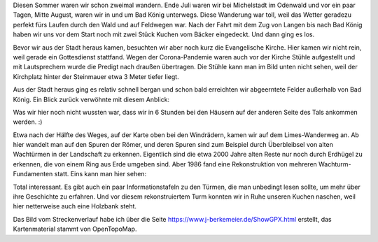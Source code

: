 .. title: Odenwald-Wanderung am Limes
.. slug: odenwald-wanderung-auf-dem-limes-wanderweg
.. date: 2021-08-17 22:06:38 UTC+02:00
.. tags: Wandern, Freizeit, Natur, Odenwald
.. category: Wandern
.. link: 
.. description: 
.. type: text

Diesen Sommer waren wir schon zweimal wandern. Ende Juli waren wir bei
Michelstadt im Odenwald und vor ein paar Tagen, Mitte August, waren wir
in und um Bad König unterwegs. Diese Wanderung war toll, weil das Wetter
geradezu perfekt fürs Laufen durch den Wald und auf Feldwegen war. Nach
der Fahrt mit dem Zug von Langen bis nach Bad König haben wir uns vor
dem Start noch mit zwei Stück Kuchen vom Bäcker eingedeckt. Und dann
ging es los.

.. Image:: /images/2021-08-17-BadKoenig-1.png
    :alt: Wanderroute Bad König Übersicht

.. TEASER_END

Bevor wir aus der Stadt heraus kamen, besuchten wir aber noch kurz die
Evangelische Kirche. Hier kamen wir nicht rein, weil gerade ein
Gottesdienst stattfand. Wegen der Corona-Pandemie waren auch vor der
Kirche Stühle aufgestellt und mit Lautsprechern wurde die Predigt nach
draußen übertragen. Die Stühle kann man im Bild unten nicht sehen, weil
der Kirchplatz hinter der Steinmauer etwa 3 Meter tiefer liegt.

.. Image:: /images/2021-08-17-BadKoenig-2.png
    :alt: Evangelische Kirche Bad König

Aus der Stadt heraus ging es  relativ schnell bergan und schon
bald erreichten wir abgeerntete Felder außerhalb von Bad König. Ein
Blick zurück verwöhnte mit diesem Anblick: 

.. Image:: /images/2021-08-17-BadKoenig-3.png
    :alt: Natur um Bad König

Was wir hier noch nicht wussten war, dass wir in 6 Stunden bei den
Häusern auf der anderen Seite des Tals ankommen werden. :)

Etwa nach der Hälfte des Weges, auf der Karte oben bei den Windrädern,
kamen wir auf dem Limes-Wanderweg an. Ab hier wandelt man auf den Spuren
der Römer, und deren Spuren sind zum Beispiel durch Überbleibsel von
alten Wachtürmen in der Landschaft zu erkennen. Eigentlich sind die etwa
2000 Jahre alten Reste nur noch durch Erdhügel zu erkennen, die von
einem Ring aus Erde umgeben sind. Aber 1986 fand eine Rekonstruktion von
mehreren Wachturm-Fundamenten statt. Eins kann man hier sehen:

.. Image:: /images/2021-08-17-BadKoenig-4.png
    :alt: Das rekonstruktierte Fundament eines Römischen Wachturms

Total interessant. Es gibt auch ein paar Informationstafeln zu den
Türmen, die man unbedingt lesen sollte, um mehr über ihre Geschichte zu
erfahren. Und vor diesem rekonstruiertem Turm konnten wir in Ruhe
unseren Kuchen naschen, weil hier netterweise auch eine Holzbank steht.
	  
Das Bild vom Streckenverlauf habe ich über die Seite https://www.j-berkemeier.de/ShowGPX.html erstellt, das Kartenmaterial stammt von OpenTopoMap.
